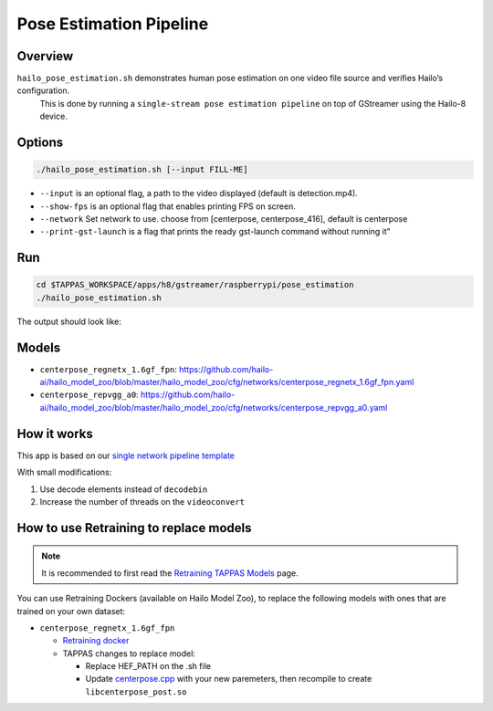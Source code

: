 
Pose Estimation Pipeline
========================

Overview
--------

``hailo_pose_estimation.sh`` demonstrates human pose estimation on one video file source and verifies Hailo’s configuration.
 This is done by running a ``single-stream pose estimation pipeline`` on top of GStreamer using the Hailo-8 device.

Options
-------

.. code-block:: sh

   ./hailo_pose_estimation.sh [--input FILL-ME]


* ``--input`` is an optional flag, a path to the video displayed (default is detection.mp4).
* ``--show-fps``  is an optional flag that enables printing FPS on screen.
* ``--network``   Set network to use. choose from [centerpose, centerpose_416], default is centerpose
* ``--print-gst-launch`` is a flag that prints the ready gst-launch command without running it"

Run
---

.. code-block:: sh

   cd $TAPPAS_WORKSPACE/apps/h8/gstreamer/raspberrypi/pose_estimation
   ./hailo_pose_estimation.sh

The output should look like:


.. raw:: html

   <div align="center">
       <img src="readme_resources/centerpose.gif" width="640px" height="360px"/>
   </div>

Models
------


* ``centerpose_regnetx_1.6gf_fpn``: https://github.com/hailo-ai/hailo_model_zoo/blob/master/hailo_model_zoo/cfg/networks/centerpose_regnetx_1.6gf_fpn.yaml
* ``centerpose_repvgg_a0``: https://github.com/hailo-ai/hailo_model_zoo/blob/master/hailo_model_zoo/cfg/networks/centerpose_repvgg_a0.yaml

How it works
------------

This app is based on our `single network pipeline template <../../../../../docs/pipelines/single_network.rst>`_

With small modifications:


#. Use decode elements instead of ``decodebin``
#. Increase the number of threads on the ``videoconvert``

How to use Retraining to replace models
---------------------------------------

.. note:: It is recommended to first read the `Retraining TAPPAS Models <../../../../../docs/write_your_own_application/retraining-tappas-models.rst>`_ page. 

You can use Retraining Dockers (available on Hailo Model Zoo), to replace the following models with ones
that are trained on your own dataset:

- ``centerpose_regnetx_1.6gf_fpn``
  
  - `Retraining docker <https://github.com/hailo-ai/hailo_model_zoo/tree/master/training/centerpose>`_
  - TAPPAS changes to replace model:

    - Replace HEF_PATH on the .sh file
    - Update `centerpose.cpp <https://github.com/hailo-ai/tappas/blob/master/core/hailo/libs/postprocesses/pose_estimation/centerpose.cpp#L417>`_
      with your new paremeters, then recompile to create ``libcenterpose_post.so``
